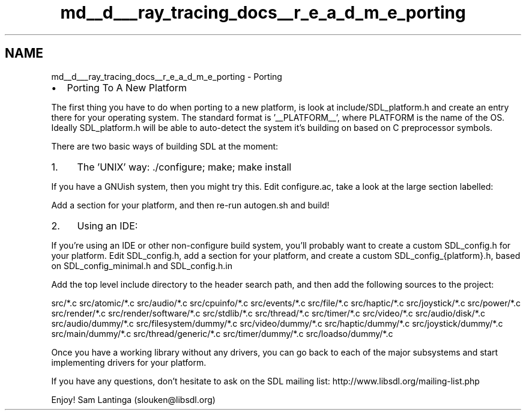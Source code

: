 .TH "md__d___ray_tracing_docs__r_e_a_d_m_e_porting" 3 "Mon Jan 24 2022" "Version 1.0" "RayTracer" \" -*- nroff -*-
.ad l
.nh
.SH NAME
md__d___ray_tracing_docs__r_e_a_d_m_e_porting \- Porting 

.IP "\(bu" 2
Porting To A New Platform
.PP
The first thing you have to do when porting to a new platform, is look at include/SDL_platform\&.h and create an entry there for your operating system\&. The standard format is '__PLATFORM__', where PLATFORM is the name of the OS\&. Ideally SDL_platform\&.h will be able to auto-detect the system it's building on based on C preprocessor symbols\&.
.PP
.PP
There are two basic ways of building SDL at the moment:
.PP
.IP "1." 4
The 'UNIX' way: \&./configure; make; make install
.PP
If you have a GNUish system, then you might try this\&. Edit configure\&.ac, take a look at the large section labelled:
.PP
'Set up the configuration based on the host platform!'
.PP
Add a section for your platform, and then re-run autogen\&.sh and build!
.IP "2." 4
Using an IDE:
.PP
If you're using an IDE or other non-configure build system, you'll probably want to create a custom SDL_config\&.h for your platform\&. Edit SDL_config\&.h, add a section for your platform, and create a custom SDL_config_{platform}\&.h, based on SDL_config_minimal\&.h and SDL_config\&.h\&.in
.PP
Add the top level include directory to the header search path, and then add the following sources to the project:
.PP
src/*\&.c src/atomic/*\&.c src/audio/*\&.c src/cpuinfo/*\&.c src/events/*\&.c src/file/*\&.c src/haptic/*\&.c src/joystick/*\&.c src/power/*\&.c src/render/*\&.c src/render/software/*\&.c src/stdlib/*\&.c src/thread/*\&.c src/timer/*\&.c src/video/*\&.c src/audio/disk/*\&.c src/audio/dummy/*\&.c src/filesystem/dummy/*\&.c src/video/dummy/*\&.c src/haptic/dummy/*\&.c src/joystick/dummy/*\&.c src/main/dummy/*\&.c src/thread/generic/*\&.c src/timer/dummy/*\&.c src/loadso/dummy/*\&.c
.PP
.PP
Once you have a working library without any drivers, you can go back to each of the major subsystems and start implementing drivers for your platform\&.
.PP
If you have any questions, don't hesitate to ask on the SDL mailing list: http://www.libsdl.org/mailing-list.php
.PP
Enjoy! Sam Lantinga (slouken@libsdl.org) 
